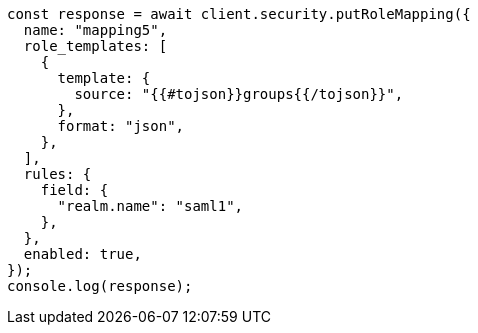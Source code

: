 // This file is autogenerated, DO NOT EDIT
// Use `node scripts/generate-docs-examples.js` to generate the docs examples

[source, js]
----
const response = await client.security.putRoleMapping({
  name: "mapping5",
  role_templates: [
    {
      template: {
        source: "{{#tojson}}groups{{/tojson}}",
      },
      format: "json",
    },
  ],
  rules: {
    field: {
      "realm.name": "saml1",
    },
  },
  enabled: true,
});
console.log(response);
----

